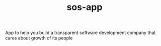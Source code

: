 #+TITLE: sos-app
#+URL: https://github.com/sosinc/sos-app
#+LANGUAGES: PLpgSQL, JavaScript, Dockerfile, TypeScript, Emacs Lisp, SCSS, 
#+CREATED_AT: 2020-04-27T06:33:16Z
#+PUSHED_AT: 2022-01-15T04:20:14Z
#+IS_FORK: NIL
#+STARS: 3

#+BEGIN_EXPORT html
<img src="https://repository-images.githubusercontent.com/259226373/144cd380-a4b0-11ea-9324-94f5b3ffba50" alt="Github Card" />
#+END_EXPORT

App to help you build a transparent software development company that cares about growth of its people
